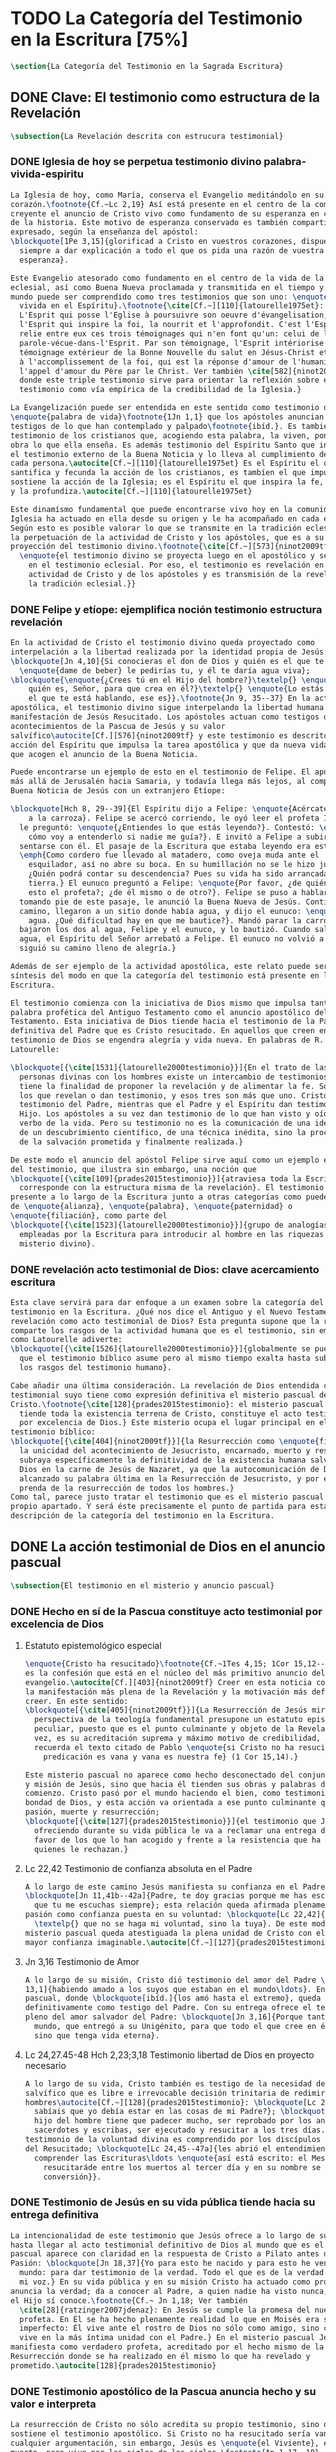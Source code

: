#+PROPERTY: header-args:latex :tangle ../../tex/ch1/scriptura.tex
# ------------------------------------------------------------------------------------
# San Jerónimo, ruega por nosotros
* TODO La Categoría del Testimonio en la Escritura [75%]
#+BEGIN_SRC latex
  \section{La Categoría del Testimonio en la Sagrada Escritura}
#+END_SRC
** DONE Clave: El testimonio como estructura de la Revelación
   CLOSED: [2019-04-13 Sat 10:02]
#+BEGIN_SRC latex
  \subsection{La Revelación descrita con estrucura testimonial}
#+END_SRC
*** DONE Iglesia de hoy se perpetua testimonio divino palabra-vivida-espiritu
    CLOSED: [2019-04-13 Sat 09:50]
#+BEGIN_SRC latex
  La Iglesia de hoy, como María, conserva el Evangelio meditándolo en su
  corazón.\footnote{Cf.~Lc 2,19} Así está presente en el centro de la comunidad
  creyente el anuncio de Cristo vivo como fundamento de su esperanza en cada etapa
  de la historia. Este motivo de esperanza conservado es también compartido y
  expresado, según la enseñanza del apóstol:
  \blockquote[1Pe 3,15]{glorificad a Cristo en vuestros corazones, dispuestos
    siempre a dar explicación a todo el que os pida una razón de vuestra
    esperanza}.

  Este Evangelio atesorado como fundamento en el centro de la vida de la comunidad
  eclesial, así como Buena Nueva proclamada y transmitida en el tiempo y en el
  mundo puede ser comprendido como tres testimonios que son uno: \enquote{palabra
    vivida en el Espíritu}.\footnote{\cite[Cf.~][110]{latourelle1975et}: Car c'est
    L'Esprit qui posse l'Eglise à poursuivre son oeuvre d'évangelisation; c'est
    l'Esprit qui inspire la foi, la nourrit et l'approfondit. C'est l'Esprit qui
    relie entre eux ces trois témoignages qui n'en font qu'un: celui de la
    parole-vécue-dans-l'Esprit. Par son témoignage, l'Esprit intériorise le
    témoignage extérieur de la Bonne Nouvelle du salut en Jésus-Christ et le porte
    à l'accomplissement de la foi, qui est la réponse d'amour de l'humanité à
    l'appel d'amour du Père par le Christ. Ver también \cite[582]{ninot2009tf}
    donde este triple testimonio sirve para orientar la reflexión sobre el
    testimonio como vía empírica de la credibilidad de la Iglesia.}

  La Evangelización puede ser entendida en este sentido como testimonio de la
  \enquote{palabra de vida}\footnote{1Jn 1,1} que los apóstoles anuncian como
  testigos de lo que han contemplado y palpado\footnote{ibíd.}. Es también el
  testimonio de los cristianos que, acogiendo esta palabra, la viven, poniendo por
  obra lo que ella enseña. Es además testimonio del Espíritu Santo que interioriza
  el testimonio externo de la Buena Noticia y lo lleva al cumplimiento de la fe en
  cada persona.\autocite[Cf.~][110]{latourelle1975et} Es el Espíritu el que
  santifica y fecunda la acción de los cristianos, es tambíen el que impulsa y
  sostiene la acción de la Iglesia; es el Espíritu el que inspira la fe, la nutre
  y la profundiza.\autocite[Cf.~][110]{latourelle1975et}

  Este dinamísmo fundamental que puede encontrarse vivo hoy en la comunidad de la
  Iglesia ha actuado en ella desde su origen y le ha acompañado en cada época.
  Según esto es posible valorar lo que se transmite en la tradición eclesial como
  la perpetuación de la actividad de Cristo y los apóstoles, que es a su vez
  proyección del testimonio divino.\footnote{\cite[Cf.~][573]{ninot2009tf}:
    \enquote{el testimonio divino se proyecta luego en el apostólico y se perpetúa
      en el testimonio eclesial. Por eso, el testimonio es revelación en la
      actividad de Cristo y de los apóstoles y es transmisión de la revelación en
      la tradición eclesial.}}
#+END_SRC
*** DONE Felipe y etíope: ejemplifica noción testimonio estructura revelación
    CLOSED: [2019-04-13 Sat 09:50]
#+BEGIN_SRC latex
  En la actividad de Cristo el testimonio divino queda proyectado como
  interpelación a la libertad realizada por la identidad propia de Jesús:
  \blockquote[Jn 4,10]{Si conocieras el don de Dios y quién es el que te dice
    \enquote{dame de beber} le pedirías tu, y él te daría agua viva};
  \blockquote{\enquote{¿Crees tú en el Hijo del hombre?}\textelp{} \enquote{¿Y
      quién es, Señor, para que crea en él?}\textelp{} \enquote{Lo estás viendo:
      el que te está hablando, ese es}}.\footnote{Jn 9, 35--37} En la actividad
  apostólica, el testimonio divino sigue interpelando la libertad humana como
  manifestación de Jesús Resucitado. Los apóstoles actuan como testigos de los
  acontecimientos de la Pascua de Jesús y su valor
  salvífico\autocite[Cf.][576]{ninot2009tf} y este testimonio es descrito como
  acción del Espíritu que impulsa la tarea apostólica y que da nueva vida a los
  que acogen el anuncio de la Buena Noticia.

  Puede encontrarse un ejemplo de esto en el testimonio de Felipe. El apóstol sale
  más allá de Jerusalén hacia Samaria, y todavía llega más lejos, al compartir la
  Buena Noticia de Jesús con un extranjero Etíope:

  \blockquote[Hch 8, 29--39]{El Espíritu dijo a Felipe: \enquote{Acércate y pégate
      a la carroza}. Felipe se acercó corriendo, le oyó leer el profeta Isaías, y
    le preguntó: \enquote{¿Entiendes lo que estás leyendo?}. Contestó: \enquote{¿Y
      cómo voy a entenderlo si nadie me guía?}. E invitó a Felipe a subir y a
    sentarse con él. El pasaje de la Escritura que estaba leyendo era este:
    \emph{Como cordero fue llevado al matadero, como oveja muda ante el
      esquilador, así no abre su boca. En su humillación no se le hizo justicia.
      ¿Quién podrá contar su descendencia? Pues su vida ha sido arrancada de la
      tierra.} El eunuco preguntó a Felipe: \enquote{Por favor, ¿de quién dice
      esto el profeta?; ¿de él mismo o de otro?}. Felipe se puso a hablarle y,
    tomando pie de este pasaje, le anunció la Buena Nueva de Jesús. Continuando el
    camino, llegaron a un sitio donde había agua, y dijo el eunuco: \enquote{Mira,
      agua. ¿Qué dificultad hay en que me bautice?}. Mandó parar la carroza,
    bajaron los dos al agua, Felipe y el eunuco, y lo bautizó. Cuando salieron del
    agua, el Espíritu del Señor arrebató a Felipe. El eunuco no volvió a verlo, y
    siguió su camino lleno de alegría.}

  Además de ser ejemplo de la actividad apostólica, este relato puede servir como
  síntesis del modo en que la categoría del testimonio está presente en la
  Escritura.

  El testimonio comienza con la iniciativa de Dios mismo que impulsa tanto la
  palabra profética del Antiguo Testamento como el anuncio apostólico del Nuevo
  Testamento. Esta iniciativa de Dios tiende hacia el testimonio de la Palabra
  definitiva del Padre que es Cristo resucitado. En aquellos que creen en el
  testimonio de Dios se engendra alegría y vida nueva. En palabras de R.
  Latourelle:

  \blockquote[{\cite[1531]{latourelle2000testimonio}}]{En el trato de las tres
    personas divinas con los hombres existe un intercambio de testimonios que
    tiene la finalidad de proponer la revelación y de alimentar la fe. Son tres
    los que revelan o dan testimonio, y esos tres son más que uno. Cristo da
    testimonio del Padre, mientras que el Padre y el Espíritu dan testimonio del
    Hijo. Los apóstoles a su vez dan testimonio de lo que han visto y oído del
    verbo de la vida. Pero su testimonio no es la comunicación de una ideología,
    de un descubrimiento científico, de una técnica inédita, sino la proclamación
    de la salvación prometida y finalmente realizada.}

  De este modo el anuncio del apóstol Felipe sirve aquí como un ejemplo específico
  del testimonio, que ilustra sin embargo, una noción que
  \blockquote[{\cite[109]{prades2015testimonio}}]{atraviesa toda la Escritura y se
    corresponde con la estructura misma de la revelación}. El testimonio está
  presente a lo largo de la Escritura junto a otras categorías como pueden ser la
  de \enquote{alianza}, \enquote{palabra}, \enquote{paternidad} o
  \enquote{filiación}, como parte del
  \blockquote[{\cite[1523]{latourelle2000testimonio}}]{grupo de analogías
    empleadas por la Escritura para introducir al hombre en las riquezas del
    misterio divino}.
#+END_SRC
*** DONE revelación acto testimonial de Dios: clave acercamiento escritura
    CLOSED: [2019-04-13 Sat 09:50]
#+BEGIN_SRC latex
  Esta clave servirá para dar enfoque a un examen sobre la categoría del
  testimonio en la Escritura. ¿Qué nos dice el Antiguo y el Nuevo Testamento de la
  revelación como acto testimonial de Dios? Esta pregunta supone que la revelación
  comparte los rasgos de la actividad humana que es el testimonio, sin embargo,
  como Latourelle adiverte:
  \blockquote[{\cite[1526]{latourelle2000testimonio}}]{globalmente se puede decir
    que el testimonio bíblico asume pero al mismo tiempo exalta hasta sublimarlos,
    los rasgos del testimonio humano}.

  Cabe añadir una última consideración. La revelación de Dios entendida como acto
  testimonial suyo tiene como expresión definitiva el misterio pascual de
  Cristo.\footnote{\cite[128]{prades2015testimonio}: el misterio pascual al cual
    tiende toda la existencia terrena de Cristo, constituye el acto testimonial
    por excelencia de Dios.} Este misterio ocupa el lugar principal en el
  testimonio bíblico:
  \blockquote[{\cite[404]{ninot2009tf}}]{la Resurrección como \enquote{final} de
    la unicidad del acontecimiento de Jesucristo, encarnado, muerto y resucitado,
    subraya específicamente la definitividad de la existencia humana salvada por
    Dios en la carne de Jesús de Nazaret, ya que la autocomunicación de Dios ha
    alcanzado su palabra última en la Resurrección de Jesucristo, y por eso es
    prenda de la resurrección de todos los hombres.}
  Como tal, parece justo tratar el testimonio que es el misterio pascual en su
  propio apartado. Y será éste precisamente el punto de partida para esta
  descripción de la categoría del testimonio en la Escritura.
  #+END_SRC
** DONE La acción testimonial de Dios en el anuncio pascual
   CLOSED: [2019-04-13 Sat 11:18]
#+BEGIN_SRC latex
  \subsection{El testimonio en el misterio y anuncio pascual}
#+END_SRC
*** DONE Hecho en sí de la Pascua constituye acto testimonial por excelencia de Dios
    CLOSED: [2019-04-13 Sat 11:18]
**** Estatuto epistemológico especial
 #+BEGIN_SRC latex
   \enquote{Cristo ha resucitado}\footnote{Cf.~1Tes 4,15; 1Cor 15,12--20; Rom 6,4}
   es la confesión que está en el núcleo del más primitivo anuncio del
   evangelio.\autocite[Cf.][403]{ninot2009tf} Creer en esta noticia conlleva acoger
   la manifestación más plena de la Revelación y la motivación más definitiva para
   creer. En este sentido:
   \blockquote[{\cite[405]{ninot2009tf}}]{La Resurrección de Jesús mirada desde la
     perspectiva de la teología fundamental presupone un estatuto epistemológico
     peculiar, puesto que es el punto culminante y objeto de la Revelación y, a su
     vez, es su acreditación suprema y máximo motivo de credibilidad, tal como
     recuerda el texto citado de Pablo \enquote{si Cristo no ha resucitado, nuestra
       predicación es vana y vana es nuestra fe} (1 Cor 15,14).}

   Este misterio pascual no aparece como hecho desconectado del conjunto de la vida
   y misión de Jesús, sino que hacia él tienden sus obras y palabras desde el
   comienzo. Cristo pasó por el mundo haciendo el bien, como testimonio de la
   bondad de Dios, y esta acción va orientada a ese punto culminante que es su
   pasión, muerte y resurrección;
   \blockquote[{\cite[127]{prades2015testimonio}}]{el testimonio que Jesús va
     ofreciendo durante su vida pública le va a reclamar una entrega definitiva a
     favor de los que lo han acogido y frente a la resistencia que ha generado en
     quienes le rechazan.}
 #+END_SRC
**** Lc 22,42 Testimonio de confianza absoluta en el Padre
 #+BEGIN_SRC latex
   A lo largo de este camino Jesús manifiesta su confianza en el Padre:
   \blockquote[Jn 11,41b--42a]{Padre, te doy gracias porque me has escuchado; yo sé
     que tu me escuchas siempre}; esta relación queda afirmada plenamente ante la
   pasión como confianza puesta en su voluntad: \blockquote[Lc 22,42]{Padre
     \textelp{} que no se haga mi voluntad, sino la tuya}. De este modo en el
   misterio pascual queda atestiguada la plena unidad de Cristo con el Padre, en la
   mayor confianza imaginable.\autocite[Cf.~][127]{prades2015testimonio}
 #+END_SRC
**** Jn 3,16 Testimonio de Amor
 #+BEGIN_SRC latex
   A lo largo de su misión, Cristo dió testimonio del amor del Padre \blockquote[Jn
   13,1]{habiendo amado a los suyos que estaban en el mundo\ldots}. En el misterio
   pascual, donde \blockquote[ibíd.]{los amó hasta el extremo}, queda confirmado
   definitivamente como testigo del Padre. Con su entrega ofrece el testimonio
   pleno del amor salvador del Padre: \blockquote[Jn 3,16]{Porque tanto amó Dios al
     mundo, que entregó a su Unigénito, para que todo el que cree en él no perezca,
     sino que tenga vida eterna}.
 #+END_SRC
**** Lc 24,27.45-48 Hch 2,23;3,18 Testimonio libertad de Dios en proyecto necesario
 #+BEGIN_SRC latex
   A lo largo de su vida, Cristo también es testigo de la necesidad del camino
   salvífico que es libre e irrevocable decisión trinitaria de redimir a los
   hombres\autocite[Cf.~][128]{prades2015testimonio}: \blockquote[Lc 2, 49]{¿No
     sabíais que yo debía estar en las cosas de mi Padre?}; \blockquote[Mc 8,31]{El
     hijo del hombre tiene que padecer mucho, ser reprobado por los ancianos, sumos
     sacerdotes y escribas, ser ejecutado y resucitar a los tres días.} Este
   testimonio de la voluntad divina es comprendido por los discípulos por la luz
   del Resucitado; \blockquote[Lc 24,45--47a]{les abrió el entendimiento para
     comprender las Escrituras\ldots \enquote{así está escrito: el Mesías padecerá,
       resucitaráde entre los muertos al tercer día y en su nombre se proclamará la
       conversión}}.
 #+END_SRC
*** DONE Testimonio de Jesús en su vida pública tiende hacia su entrega definitiva
    CLOSED: [2019-04-13 Sat 11:18]
#+BEGIN_SRC latex
  La intencionalidad de este testimonio que Jesús ofrece a lo largo de su vida
  hasta llegar al acto testimonial definitivo de Dios al mundo que es el misterio
  pascual aparece con claridad en la respuesta de Cristo a Pilato antes de la
  Pasión: \blockquote[Jn 18,37]{Yo para esto he nacido y para esto he venido al
    mundo: para dar testimonio de la verdad. Todo el que es de la verdad escucha
    mi voz.} En su vida pública y en su misión Cristo ha actuado como profeta que
  anuncia la verdad; da a conocer al Padre, a quien nadie ha visto nunca, pero que
  el Hijo sí conoce.\footnote{Cf.~ Jn 1,18; Ver también
    \cite[28]{ratzinger2007jdenaz}: En Jesús se cumple la promesa del nuevo
    profeta. En Él se ha hecho plenamente realidad lo que en Moisés era sólo
    imperfecto: Él vive ante el rostro de Dios no sólo como amigo, sino como Hijo;
    vive en la más íntima unidad con el Padre.} En el misterio pascual Jesús se
  manifiesta como verdadero profeta, acreditado por el hecho mismo de la
  Resurrección donde se ha realizado en él mismo lo que ha revelado y
  prometido.\autocite[128]{prades2015testimonio}
#+END_SRC
*** DONE Testimonio apostólico de la Pascua anuncia hecho y su valor e interpreta
    CLOSED: [2019-04-13 Sat 11:18]
#+BEGIN_SRC latex
  La resurrección de Cristo no sólo acredita su propio testimonio, sino que
  sostiene el testimonio apostólico. Si Cristo no ha resucitado sería vana
  cualquier argumentación, sin embargo, Jesús es \enquote{el Viviente}, estuvo
  muerto, pero vive por los siglos de los siglos.\footnote{Ap 1,17--18}

  Los apóstoles son testigos de la vida de Cristo, de sus palabras y acciones,
  muerte y resurrección. De tal modo, son testigos en continuidad con el
  testimonio de Cristo. El testimonio apostólico es un anuncio de estos hechos que
  ellos conocen y cuyo valor han reconocido por la fe. Así Pedro proclama estas
  cosas el día de Pentecostés: \blockquote[Hch 2,32]{A este Jesús lo resucitó
    Dios, de lo cual todos nosotros somos testigos}. El apóstol es testigo en la
  fe sobre un acontecimiento enraizado en la historia.\autocite[Cf.~][402;
  406]{ninot2009tf}

  Así mismo es presentado el testimonio de Pedro en casa de Cornelio donde el
  centurión y todos lo que lo acompañaban esperaban reunidos para escuchar lo que
  el Señor quisiera comunicarles por medio del apóstol. Pedro, comprendiendo que
  la verdad de Dios no hace acepción de personas, narra los hechos que él bien
  conoce:
  \blockquote[Hch 10,37--41]{Vosotros conocéis lo que sucedió en toda Judea,
    comenzando por Galilea, después del bautismo que predicó Juan. Me refiero a
    Jesús de Nazaret, ungido por Dios con la fuerza del Espíritu Santo, que pasó
    haciendo el bien y curando a todos los oprimidos por el diablo, porque Dios
    estaba con él. Nosotros somos testigos de todo lo que hizo en la tierra de los
    judíos y en Jerusalén. A este lo mataron, colgándolo de un madero. Pero Dios
    lo resucitó al tercer día y le concedió la gracia de manifestarse, no a todo
    el pueblo, sino a los testigos designados por Dios: a nosotros, que hemos
    comido y bebido con él después de su resurrección de entre los muertos.}
  Este testimonio de los hechos queda enlazado con un testimonio de fe sobre el
  sentido profundo de lo que Pedro conoce, Jesús, a quien los apóstoles y el
  pueblo vieron y escucharon, es ahora juez de vivos y muertos:
  \blockquote[Hch 10,42-43]{Nos encargó predicar al pueblo, dando solemne
    testimonio de que Dios lo ha constituido juez de vivos y muertos. De él dan
    testimonio todos los profetas: que todos los que creen en él reciben, por su
    nombre, el perdón de los pecados.}

  El apóstol entiende estos hechos y su alcance religioso y salvífico
  interpretándolos en continuidad con la voluntad de Dios manifestada en su acción
  en favor del pueblo judío a quién habló por medio de los profetas; voluntad
  hecha manifiesta en definitva en \blockquote[Hch 2,22]{Jesús el Nazareno, varón
    acreditado por Dios ante vosotros con los milagros, prodigios y signos que
    Dios realizó por medio de él, como vosotros mismos sabéis}.

  Este anuncio es experiencia del Resucitado que comió y bebió con ellos; él mismo
  se apareció a los que él quiso dando testimonio de su resurrección.
  \blockquote[{\cite[129]{prades2015testimonio}}]{Cristo glorificado manifiesta su
    verdad a los que él quiere y esta manifestación es simultaneamente testimonio
    de su identidad y testimonio de que él es la Vida (1Jn 5,11)}

  El misterio divino que se manifiesta en la Pascua de Jesús no deja de expresarse
  en el anuncio pascual realizado por los apóstoles. Ellos son testigos de un
  hecho enraizado en la historia, que tiene un alcance religioso y salvífico y que
  es interpretado desde la voluntad de Dios manifestada en los hechos y palabras
  de Cristo. Sin las obras que Jesús realizó, el testimonio apostólico se
  derrumba, no existe.\autocite[Cf.][1529]{latourelle2000testimonio} Sin la vida y
  obra, muerte y resurrección de Jesús \blockquote[1Cor 15,15]{resultamos unos
    falsos testigos de Dios, porque hemos dado testimonio contra él, diciendo que
    ha resucitado a Cristo, a quien no ha resucitado}.

  En Cristo, testigo acreditado por su Resurrección, encuentra su cumplimiento la
  promesa hecha al pueblo de Israel: \blockquote[Dt 18,15;
  {\cite[Cf.~][24ss]{ratzinger2007jdenaz}}]{El Señor, tu Dios, te suscitará de
    entre los tuyos, de entre tus hermanos, un profeta como yo. A él lo
    escucharéis}. Así como el misterio pascual y su anuncio no están desconectados
  de la vida de Cristo, tampoco lo están de la acción salvadora de Dios en el AT.
  Como veremos, el misterio divino se manifiesta a un pueblo que también está
  llamado a dar testimonio, reconociendo desde la confianza en Dios el valor
  salvífico de los sucesos de su historia.
#+END_SRC
** DONE La acción testimonial de Dios en el AT
   CLOSED: [2019-04-13 Sat 11:57]
#+BEGIN_SRC latex
  \subsection{La acción testimonial de Dios en el Antiguo Testamento}
#+END_SRC
*** DONE Acción testimonial de Dios en la creación
    CLOSED: [2019-04-13 Sat 11:57]
#+BEGIN_SRC latex
  En el Antiguo Testamento encontramos ese \enquote{intercambio de testimonios}
  que existe en el trato de las tres personas divinas con los
  hombres.\autocite[Cf.][1531]{latourelle2000testimonio} También aquí la acción
  testimonial divina se despliega de diversos modos. En la vida del pueblo de la
  alianza YHWH da testimonio de sí a través de la creación, la ley y, de modo
  eminente, en personas elegidas y enviadas por
  él.\autocite[Cf.][114s]{prades2015testimonio} Esta manifestiación divina implica
  como testigo al mismo pueblo, hacia quien ha sido dirigida la voz del Señor.

  La literatura sapiencial recoge la profundización en la experiencia de Dios que
  ha tenido el pueblo de Israel. En ella se describe el acceso posible al
  conocimiento de Dios a partir de los bienes visibles o de sus obras:
  \blockquote[Sab 13,1--5]{Son necios por naturaleza todos los hombres que han
    ignorado a Dios y no han sido capaces de conocer al que es a partir de los
    bienes visibles, ni de reconocer al artífice fijándose en sus obras, sino que
    tuvieron por dioses al fuego, al viento, al aire ligero, a la bóveda
    estrellada, al agua impetuosa y a los luceros del cielo, regidores del mundo.
    Si, cautivados por su hermosura, los creyeron dioses, sepan cuánto los
    aventaja su Señor, pues los creó el mismo autor de la belleza. Y si los
    asombró su poder y energía, calculen cuánto más poderoso es quien los hizo,
    pues por la grandeza y hermosura de las criaturas se descubre por analogía a
    su creador.}

  El Dios que puede ser reconocido por analogía en el asombro y belleza de las
  ciraturas es un Dios personal que concede sabiduría al piadoso:
  \blockquote[Eclo 43,32--3]{Aún quedan misterios mucho más grandes: tan solo
    hemos visto algo de sus obras. Porque el Señor lo ha hecho todo y a los
    piadosos les ha dado la sabiduría.}
  Esta sabiduria es justicia y raíz de inmortalidad:
  \blockquote[Sab 15,1--3]{Pero tú, Dios nuestro, eres bueno y fiel, eres paciente
    y todo lo gobiernas con misericordia. Aunque pequemos, somos tuyos y
    reconocemos tu poder, pero no pecaremos, sabiendo que te pertenecemos.
    Conocerte a ti es justicia perfecta y reconocer tu poder es la raíz de la
    inmortalidad.}
  En este sentido la misma creación es acto testimonial de Dios donde se comunica
  su misterio y la vida que Él ofrece.
#+END_SRC
*** DONE Acción testimonial de Dios en la ley
    CLOSED: [2019-04-13 Sat 11:57]
#+BEGIN_SRC latex
  YHWH también aparece en el Antiguo Testamento como testigo de los mandamientos
  contenidos en la Ley.\autocite[Cf.][115]{prades2015testimonio} Ésta queda
  grabada en las \enquote{tablas del testimonio} y confiadas a Moisés:
  \blockquote[Ex 31,18]{Cuando acabó de hablar con Moisés en la montaña del Sinaí,
    le dio las dos tablas del Testimonio, tablas de piedra escritas por el dedo de
    Dios.}
  Este testimonio se enfrenta a un pueblo con el corazón extraviado:
  \blockquote[Ex 32,19]{Al acercarse al campamento y ver el becerro y las danzas,
    Moisés, encendido en ira, tiró las tablas y las rompió al pie de la montaña.}
  Sin embargo Dios no se detiene ante la dureza del pueblo. Las tablas del
  testimonio son reconstruidas:
  \blockquote[Ex 34,1.27]{El Señor dijo a Moisés: \enquote{Labra dos tablas de
      piedra como las primeras y yo escribiré en ellas las palabras que había en
      las primeras tablas que tú rompiste.} \textelp{} \enquote{Escribe estas
      palabras: de acuerdo con estas palabras concierto alianza contigo y con
      Israel}.}
  Moisés, que conoció el nombre del Señor (Ex 3,13s), y habló con Él como un amigo
  (Ex 33,11), aparece ante el pueblo como testigo del único Dios, y de su lealtad
  con el pueblo. Pertenece a aquellos que el Señor elige como testigos suyos en
  cada etapa de la historia del pueblo de Israel como testimonio suyo y de su
  fidelidad.
#+END_SRC
*** DONE Acción testimonial de Dios a través de testigos
    CLOSED: [2019-04-13 Sat 11:57]
#+BEGIN_SRC latex
  Este es el modo eminente en que el AT describe el testimonio que Dios dirige al
  pueblo. Los profetas y ungidos por YHWH son testigos del Señor y de su
  compromiso con el pueblo. La vida totalmente comprometida del profeta expresa
  tanto a Dios, absoluto que comunica, como su lealtad:
  \blockquote[{\cite[116s]{prades2015testimonio}}]{es Dios quien da testimonio de
    sí mismo y de sus obras y designios a través de las personas elegidas, que se
    comprometen en su integridad como testigos de YHWH incluso hasta la muerte si
    el testimonio les lleva a ello. Por eso, la autoridad del testimonio no
    descansa en los testigos, sino en el mismo YHWH, que es quien los escoge y
    envía.}
  En tanto que testigos, la acción de estos escogidos puede ser descrita según los
  rasgos que tiene la actividad humana de dar testimonio, sin embargo la noción de
  testigo que aplica a estos elegidos de Dios va más allá de la que encontraríamos
  en el lenguaje ordinario. La vida del profeta queda comprometida con un
  testimonio que no le pertenece, sino que
  \blockquote[{\cite[118]{prades2015testimonio}}]{procede de una iniciativa
    absoluta, en cuanto a su origen y en cuanto a su contenido}
  puesto que viene de Dios y es testimonio de sí. Aquí la categoría de testimonio
  significa mas allá de su uso ordinario en la actividad humana y adquiere un
  sentido religioso como dimensión totalmente
  nueva\autocite[Cf.][118]{prades2015testimonio}.

  El testimonio de YHWH que el profeta proclama con su actividad y el compromiso
  de su vida implica al pueblo y le hace testigo:
  \blockquote[{Is 43,8--12}]{Saca afuera a un pueblo que tiene ojos, pero está
    ciego, que tiene oídos, pero está sordo. Que todas las naciones se congreguen
    y todos los pueblos se reúnan. ¿Quién de entre ellos podría anunciar esto, o
    proclamar los hechos antiguos? Que presenten sus testigos para justificarse,
    que los oigan y digan: es verdad. Vosotros sois mis testigos --—oráculo del
    Señor--—, y también mi siervo, al que yo escogí, para que sepáis y creáis y
    comprendáis que yo soy Dios. Antes de mí no había sido formado ningún dios, ni
    lo habrá después. Yo, yo soy el Señor, fuera de mí no hay salvador. Yo lo
    anuncié y os salvé; lo anuncié y no hubo entre vosotros dios extranjero.
    Vosotros sois mis testigos --—oráculo del Señor--—: yo soy Dios.}
  El siervo es testigo que el Señor ha escogido para que el pueblo sepa, crea y
  comprenda que YHWH es el único Dios verdadero. Al compartir este saber de Dios
  con el pueblo, éstos también están llamados a ser testigos. Ninguna otra nación
  podría anunciar como ellos lo que YHWH ha hecho para proveer, liberar, salvar.

  Así como el profeta, el pueblo es escogido y enviado por YHWH y por medio de él
  el Señor da testimonio de sí mismo y se propone como quien da sentido y
  consistencia a toda la realidad humana. Este testimonio tiene importancia social
  puesto que está llamado a ser proclamado, y esta proclamación implica el
  compromiso de los actos y la vida del testigo, es decir, del profeta y todo el
  pueblo.\autocite[Cf.][1526s]{latourelle2000testimonio}

  El testimonio de Dios a través de personas escogidas por Él en el AT queda
  constituido por la narración de hechos que acontecen en la historia, estos
  hechos son interpretados en su valor absoluto y carácter redentor, y son
  confesados como actuación de Dios en la vida
  humana.\autocite[Cf.][119]{prades2015testimonio} Esto vuelve a ponernos en
  conexión con la figura de Cristo como profeta acreditado por su Resurrección y
  los apóstoles como verdaderos testigos de un hecho enraizado en la historia,
  confesado desde la fe e interpretado desde la acción de Dios en Jesús. Esta
  sintonía anticipa lo que se verá a continuación sobre el testimonio en el Nuevo
  Testamento. En él la acción testimonial de Dios se describe en continuidad con
  la tradición veterotestamentaria y llegará a su manifestación plena en el
  misterio pascual.
#+END_SRC
** TODO El testimonio en el NT
#+BEGIN_SRC latex
  \subsection{La acción testimonial de Dios en el Nuevo Testamento}
#+END_SRC

#+BEGIN_SRC latex
  El Evangelio de Mateo enseña que el día que Jesús llegó a Cafarnaún a comenzar
  su predicación se cumplieron las promesas que Dios había hecho por medio de los
  profetas. Ese día el Reino de los cielos quedó desvelado en su cercanía. Allí la
  vida de los primeros discípulos cambió al punto y definitivamente. El testimonio
  de Cristo no es cualquier anuncio o cualquier hecho, sino que tiene un valor
  absoluto. Jesús de Nazaret
  \blockquote[{\cite[126]{prades2015testimonio}}]{no se limita a proponer una
    cierta inspiración espiritual o un cierto sentido ético para el obrar de la
    persona o del pueblo, sino que pretende ser radicalmente \enquote{testimonio
      de la verdad} (Jn 18,37) de alcance universal.}

  Jesús es testimonio de carácter singular,\autocite[Cf.~][279]{ninot2009tf} en
  quien se da a conocer el momento de la plenitud de la
  salvación,\autocite[Cf.][290]{ninot2009tf} presencia del hombre nuevo y
  \enquote{paradigma universal de humanidad}\autocite[Cf.~][291]{ninot2009tf}.
  Este valor universal de la verdad que se comunica en Jesús se desarrolla y se
  manifiesta en sus acciones concretas: comiendo con los pecadores o sanando a los
  enfermos es donde se muestra \blockquote[Cf.~Jn 14,6]{el camino, la verdad y la
    vida} para todos.

  Este testimonio de Cristo, su vida, actos y palabras, fue sometido al juicio de
  sus contemporaneos. Asombrados porque no enseña como los demás y por las signos
  que realiza, se cuestionan sobre su autoridad y poder. Entonces Jesús también
  tiene que ofrecer testimonio de su credibilidad. La respuesta a este juicio del
  pueblo se halla en su ministerio en sintonía con las Escrituras: \blockquote[Lc
  4,21]{Hoy se ha cumplido esta Escritura que acabáis de oir}; donde el pueblo
  puede encontrar la vida y el sentido que buscan: \blockquote[Jn
  5,39--40]{estudiáis las Escrituras pensando encontrar en ellas vida eterna; pues
    ellas están dando testimonio de mi, ¡y no queréis venir a mí para tener
    vida!}. El testimonio de credibilidad de Jesús ante el pueblo se encuentra
  también en sus obras, que son las obras del Padre y son confirmación y
  realización de sus enseñanzas: \blockquote[Jn 10,38]{Si no hago las obras de mi
    Padre, no me creáis, pero si las hago, aunque no me creáis a mí, creed a las
    obras, para que comprendáis y sepáis que el Padre está en mí y yo en el
    Padre}.

  El singular testimonio de Cristo es comunicación de la verdad con valor
  universal. El testimonio de Cristo es también su actividad e identidad que hacen
  creíble lo que comunica. De este modo entre lo que Jesús testimonia y la
  credibilidad que suscita su testimonio hay una circularidad constante:

  \blockquote[{\cite[124]{prades2015testimonio}}]{La pretensión única que
    encerraba su testimonio resultaba tan exorbitante que hubiera sido inaceptable
    para los hombres si no fuera porque sus obras, sus palabras y, en rigor, su
    presencia misma, lo hacían profundamente razonable en su singularidad.}

  Acoger el testimonio de Jesús es escuchar la Escritura y creer en las obras del
  Padre. Sin embargo la palabra de Cristo choca con el odio de aquellos que son
  hostiles a la verdad y que, rechazando su testimonio, se juzgan a sí
  mismos.\footnote{\cite[1530]{latourelle2000testimonio}: Pero la palabra de
    Cristo choca con la contestación y el odio. Enfrentados con Cristo, los
    judíos, que representan al conjunto del mundo hostil a la verdad, rechazan su
    testimonio y se juzgan a sí mismos.}

  \blockquote[Jn 15,22--24]{Si yo no hubiera venido y no les hubiera hablado, no
    tendrían pecado, pero ahora no tienen excusas de su pecado. El que me odia a
    mí, odia también a mi Padre. Si yo no hubiera hecho en medio de ellos obras
    que ningún otro ha hecho, no tendrían pecado, pero ahora las han visto y me
    han odiado a mí y a mi Padre}

  Jesús es \blockquote[Jn 1,5]{la luz que brilla en la tiniebla y la tiniebla no
    la recibió}. Jesús es el \blockquote[Jn 1,18]{unigénito, que está en el seno
    del Padre, es quien lo ha dado a conocer}. Este testimonio es manifestación de
  la comunión trinitaria. Cristo revela al Padre y comunica al Espíritu, y su
  identidad de Hijo es manifestada como acción del Padre y del Espíritu:
  \blockquote[Mt 4,16--17]{Apenas se bautizó Jesús, salió del agua; se abrieron
    los cielos y vio que el Espíritu de Dios bajaba como una paloma y se posaba
    sobre él. Y vino una voz de los cielos que decía: \enquote{Este es mi Hijo
      amado, en quien me complazco}.}

  La acción testimonial de Dios que se describe en el Nuevo Testamento está
  concentrada en la persona de Cristo y en su relación manifiesta con el Padre y
  el Espíritu se expresa el testimonio de la Trinidad misma:
  \blockquote[de Latourelle, Teología de la Revelación 410 en
  {\cite[131]{prades2015testimonio}}]{la Escritura describe la actividad
    reveladora de la trinidad en forma de testimonios mutuos. El Hijo es el
    testigo del padre, y como tal se da a conocer a los apóstoles. A su vez, el
    Padre da también testimonio de que Cristo es el Hijo, por la atracción que
    produce en las almas, por las obras que da al Hijo para que las realice y
    sobre todo por la resurrección, testimonio decisivo del Padre en favor del
    Hijo. El Hijo da testimonio del Espíritu porque promete enviarlo como
    educador, consolador, santificador. Y el Espíritu viene y da testimonio del
    hijo porque le recuerda, le da a conocer, descubre la plenitud de sentido de
    sus palabras, lo insinua en las almas.}
  Esta actividad reveladora de la trinidad introduce al ser humano en la comunión
  trinitaria. Dios trino se comunica al ser humano actuando en su interior,
  atrayendo, inspirando; también se comunica externamente por las obras que
  realiza. Esta participación en la comunión divina viene bien expresada en la
  finalidad del testimonio apostólico:
  \blockquote[1Jn 1,3]{Eso que hemos visto y oído os lo anunciamos, para que
    estéis en comunión con nosotros y nuestra comunión es con el Padre y con su
    Hijo Jesucristo.}

  Jesús es el fundamento, testigo fiel y veraz para todo tiempo y
  lugar.\autocite[Cf.][132]{prades2015testimonio} Creer su testimonio es acoger al
  absoluto en la historia, esta confianza la hace posible el Espíritu:
  \citalitlar{Cristo es, por tanto, el testigo absoluto, el que lleva en sí mismo
    la garantía de su testimonio. El hombre, sin embargo, no sería capaz de acoger
    por la fe este testimonio del absoluto, manifestado en la carne y el lenguaje
    de Jesús, sin una atracción interior (Jn 6,44), que es un don del Padre y un
    testimonio del Espíritu (1Jn 5,9--10).\autocite{latourelle2000testimonio}}
  Aquellos que creen en Cristo no sólo encuentran una respuesta a su busqueda de
  vida y sentido, sino que \citalitinterlin{de sus entrañas manarán ríos de agua
    viva}.\footnote{Jn 7,38} Y esto Jesús lo dice \citalitinterlin{refiriéndose al
    Espíritu que habían de recibir los que creyeran en él}.\footnote{Jn 7,39} Esta
  promesa del Espíritu acontece en Pentecostés y sin ese testimonio postpascual
  del Espíritu quedaría incompleta la comunicación de Dios en el misterio
  Pascual.\autocite[Cf.][135]{prades2015testimonio} El envío y la acción del
  Espíritu prometido completa la acción testimonial de Dios:
  \citalitlar{Al haber ``acompañado'' al Hijo en la tierra de una manera singular
    desde el momento de su unción en el Jordán, que dispone al Hijo ---concebido
    por obra del Espíritu Santo--- para la misión en la carne, el Espíritu Santo
    vueve al Padre portando en sí todo el misterio redentor del Hijo. De este
    modo, cuando el Resucitado lo envía a la Iglesia, el Espíritu vuelve como
    Testigo de la verdad completa, que incluye la perfecta glorificación de la
    carne del Hijo como plenitud de lo
    humano.\autocite[134s]{prades2015testimonio}}

  El Espíritu enviado por Cristo lleva a la verdad plena a los apóstoles:
  \citalitinterlin{cuando venga él, el Espíritu de la verdad, os guiará hasta la
    verdad plena. Pues no hablará por cuenta propia, sino que hablará de lo que
    oye y os comunicará lo que está por venir}.\footnote{Jn 16,13} Este testimonio
  del Espíritu completa tambíen el testimonio de los apóstoles:
  \citalitinterlin{Cuando venga el Paráclito, que os enviaré desde el Padre, el
    Espíritu de la verdad, que procede del Padre, él dará testimonio de mí; y
    también vosotros daréis testimonio, porque desde el principio estáis
    conmigo}.\footnote{Jn 15,26--27} Ellos han estado desde el principio con
  Cristo, así son testigos que pueden narrar lo que han visto y oído; su testimono
  queda perfeccionado por el Espíritu que les introduce en el misterio del Hijo
  encarnado y les permite interpretar y comprender la verdad del Hijo, y por éste,
  la del Padre.\autocite[Cf.][139]{prades2015testimonio}

  Los que han compartido con Jesús desde el principio son testigos del Evangelio,
  pero el Resucitado sigue eligiendo apóstoles y en virtud de la acción del
  Espíritu éstos son testigos del mismo misterio.\autocite[Cf.][576]{ninot2009tf}
  Así Matías no sólo es \citalitinterlin{uno de los que nos acompañaron todo el
    tiempo que convivió con nosotros el Señor Jesús}\footnote{Hch 1,21}, sino que
  es elegido por el Resucitado.\footnote{Cf.~Hch 1,24--26} Igualmente Pablo es
  constituido testigo por la llamada del Resucitado, asi puede decir
  \citalitinterlin{Yo mismo hermanos cuando vine a vosotros anunciaros el
    testimonio de Dios\ldots}\footnote{1\,Cor 2,1}. De este modo la transmisión
  viva del testimonio cristiano esta constituida por un momento fundacional en la
  convivencia con Jesús y un momento continuante como dos aspectos históricos
  inseparables.\autocite[Cf.][148]{prades2015testimonio} Este momento continuante
  esta compuesto por los que han sido testigos oculares, como por los que no:
  \citalitinterlin{unos y otrs son elegidos, llamados y enviados por Cristo, el
    Cristo histórico los primeros y el Cristo glorioso los
    segundos}.\autocite[148]{prades2015testimonio}

  Aquel que recibe este testimonio y cree en él encuentra la vida nueva. <<¿Qué
  dificultad hay en que me bautice?>>, decide aquel hombre que recibió el
  testimonio de Felipe y <<siguió su camino lleno de alegría>> después de haber
  encontrado a Dios. Considerar la revelación divina como acción testimonial de
  Dios conduce en definitiva a estimar la revelación misma como forma de amor y
  libertad de Dios que interpela el amor y libertad humano. En tanto que
  comunicación libre y amorosa, el testimonio de Dios atiende la naturaleza humana
  de su beneficiario; en tanto que don divino queda desvelado su origen y meta más
  allá de lo humano.\autocite[Cf.][152]{prades2015testimonio}
#+END_SRC
